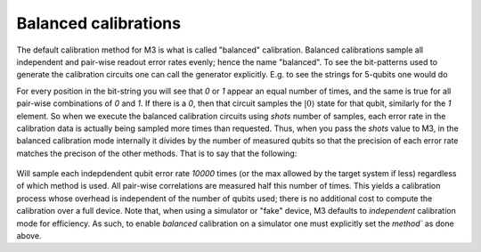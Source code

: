 .. _balanced:

#####################
Balanced calibrations
#####################

The default calibration method for M3 is what is called "balanced" calibration.  Balanced calibrations
sample all independent and pair-wise readout error rates evenly; hence the name "balanced".  To see the
bit-patterns used to generate the calibration circuits one can call the generator explicitly.  E.g. to
see the strings for 5-qubits one would do 

.. jupyter-execute::

    import mthree

    gen = mthree.generators.HadamardGenerator(5)
    list(gen)


For every position in the bit-string you will see that `0` or `1` appear an equal number of times,
and the same is true for all pair-wise combinations of `0` and `1`.
If there is a `0`, then that circuit samples the :math:`|0\rangle` state for that qubit,
similarly for the `1` element.  So when we execute the balanced calibration circuits
using `shots` number of samples, each error rate in the calibration data is actually
being sampled more times than requested.  Thus, when you pass the `shots` value to M3, in the balanced
calibration mode internally it divides by the number of measured qubits so that the precision of each
error rate matches the precison of the other methods.  That is to say that the following:

 .. jupyter-execute::

    backend = FakeAthensV2()
    mit = mthree.M3Mitigation(backend)
    mit.cals_from_system(method='balanced')

Will sample each indepdendent qubit error rate `10000` times (or the max allowed by the target system if less) 
regardless of which method is used. All pair-wise correlations are measured half this number of times. This
yields a calibration process whose  overhead is independent of the number of qubits used; there is no additional
cost to compute the calibration over a full device.  Note that, when using a simulator or "fake" device, 
M3 defaults to `independent` calibration mode for efficiency.  As such, to enable `balanced` calibration on a 
simulator one must explicitly set the `method`` as done above.
